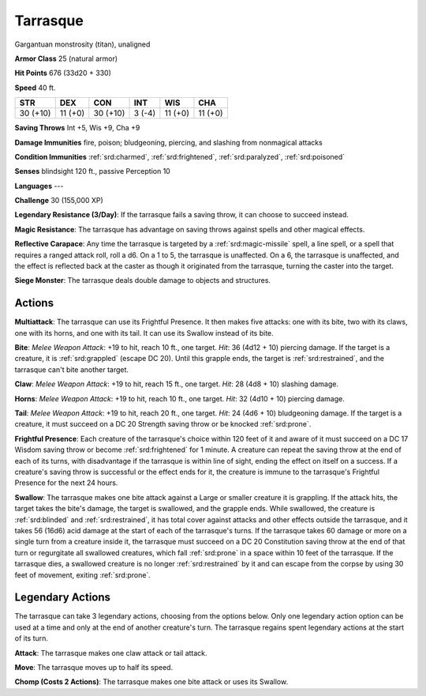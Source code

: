 
.. _srd:tarrasque:

Tarrasque
---------

Gargantuan monstrosity (titan), unaligned

**Armor Class** 25 (natural armor)

**Hit Points** 676 (33d20 + 330)

**Speed** 40 ft.

+-----------+-----------+----------+-----------+-----------+---------+
| STR       | DEX       | CON      | INT       | WIS       | CHA     |
+===========+===========+==========+===========+===========+=========+
| 30 (+10)  | 11 (+0)   | 30 (+10) | 3 (-4)    | 11 (+0)   | 11 (+0) |
+-----------+-----------+----------+-----------+-----------+---------+

**Saving Throws** Int +5, Wis +9, Cha +9

**Damage Immunities** fire, poison; bludgeoning, piercing, and slashing
from nonmagical attacks

**Condition Immunities** :ref:`srd:charmed`, :ref:`srd:frightened`, :ref:`srd:paralyzed`, :ref:`srd:poisoned`

**Senses** blindsight 120 ft., passive Perception 10

**Languages** ---

**Challenge** 30 (155,000 XP)

**Legendary Resistance (3/Day)**: If the tarrasque fails a saving throw,
it can choose to succeed instead.

**Magic Resistance**: The tarrasque
has advantage on saving throws against spells and other magical effects.


**Reflective Carapace**: Any time the tarrasque is targeted by a :ref:`srd:magic-missile` spell, a line spell, or a spell that requires a ranged attack
roll, roll a d6. On a 1 to 5, the tarrasque is unaffected. On a 6, the
tarrasque is unaffected, and the effect is reflected back at the caster
as though it originated from the tarrasque, turning the caster into the
target.

**Siege Monster**: The tarrasque deals double damage to objects
and structures.

Actions
~~~~~~~~~~~~~~~~~~~~~~~~~~~~~~~~~

**Multiattack**: The tarrasque can use its Frightful Presence. It then
makes five attacks: one with its bite, two with its claws, one with its
horns, and one with its tail. It can use its Swallow instead of its
bite.

**Bite**: *Melee Weapon Attack*: +19 to hit, reach 10 ft., one
target. *Hit*: 36 (4d12 + 10) piercing damage. If the target is a
creature, it is :ref:`srd:grappled` (escape DC 20). Until this grapple ends, the
target is :ref:`srd:restrained`, and the tarrasque can't bite another target.

**Claw**: *Melee Weapon Attack*: +19 to hit, reach 15 ft., one target.
*Hit*: 28 (4d8 + 10) slashing damage.

**Horns**: *Melee Weapon Attack*:
+19 to hit, reach 10 ft., one target. *Hit*: 32 (4d10 + 10) piercing
damage.

**Tail**: *Melee Weapon Attack*: +19 to hit, reach 20 ft., one
target. *Hit*: 24 (4d6 + 10) bludgeoning damage. If the target is a
creature, it must succeed on a DC 20 Strength saving throw or be knocked
:ref:`srd:prone`.

**Frightful Presence**: Each creature of the tarrasque's choice
within 120 feet of it and aware of it must succeed on a DC 17 Wisdom
saving throw or become :ref:`srd:frightened` for 1 minute. A creature can repeat
the saving throw at the end of each of its turns, with disadvantage if
the tarrasque is within line of sight, ending the effect on itself on a
success. If a creature's saving throw is successful or the effect ends
for it, the creature is immune to the tarrasque's Frightful Presence for
the next 24 hours.

**Swallow**: The tarrasque makes one bite attack
against a Large or smaller creature it is grappling. If the attack hits,
the target takes the bite's damage, the target is swallowed, and the
grapple ends. While swallowed, the creature is :ref:`srd:blinded` and :ref:`srd:restrained`,
it has total cover against attacks and other effects outside the
tarrasque, and it takes 56 (16d6) acid damage at the start of each of
the tarrasque's turns. If the tarrasque takes 60 damage or more on a
single turn from a creature inside it, the tarrasque must succeed on a
DC 20 Constitution saving throw at the end of that turn or regurgitate
all swallowed creatures, which fall :ref:`srd:prone` in a space within 10 feet of
the tarrasque. If the tarrasque dies, a swallowed creature is no longer
:ref:`srd:restrained` by it and can escape from the corpse by using 30 feet of
movement, exiting :ref:`srd:prone`.

Legendary Actions
~~~~~~~~~~~~~~~~~~~~~~~~~~~~~~~~~

The tarrasque can take 3 legendary actions, choosing from the options
below. Only one legendary action option can be used at a time and only
at the end of another creature's turn. The tarrasque regains spent
legendary actions at the start of its turn.

**Attack**: The tarrasque makes one claw attack or tail attack.

**Move**: The tarrasque moves up to half its speed.

**Chomp (Costs 2
Actions)**: The tarrasque makes one bite attack or uses its Swallow.
